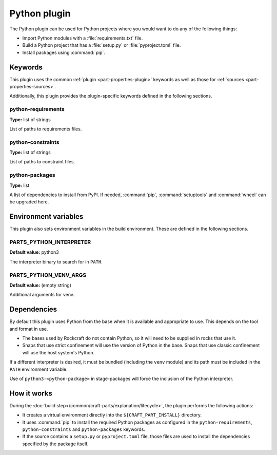 .. _craft_parts_python_plugin:

Python plugin
=============

The Python plugin can be used for Python projects where you would want to do
any of the following things:

- Import Python modules with a :file:`requirements.txt` file.
- Build a Python project that has a :file:`setup.py` or
  :file:`pyproject.toml` file.
- Install packages using :command:`pip`.

.. _craft_parts_python_plugin-keywords:

Keywords
--------

This plugin uses the common :ref:`plugin <part-properties-plugin>` keywords as
well as those for :ref:`sources <part-properties-sources>`.

Additionally, this plugin provides the plugin-specific keywords defined in the
following sections.

python-requirements
~~~~~~~~~~~~~~~~~~~
**Type:** list of strings

List of paths to requirements files.

python-constraints
~~~~~~~~~~~~~~~~~~
**Type:** list of strings

List of paths to constraint files.

python-packages
~~~~~~~~~~~~~~~
**Type:** list

A list of dependencies to install from PyPI. If needed, :command:`pip`,
:command:`setuptools` and :command:`wheel` can be upgraded here.

.. _craft_parts_python_plugin-environment_variables:

Environment variables
---------------------

This plugin also sets environment variables in the build environment. These are
defined in the following sections.

PARTS_PYTHON_INTERPRETER
~~~~~~~~~~~~~~~~~~~~~~~~
**Default value:** python3

The interpreter binary to search for in ``PATH``.

PARTS_PYTHON_VENV_ARGS
~~~~~~~~~~~~~~~~~~~~~~
**Default value:** (empty string)

Additional arguments for venv.

.. _python-details-begin:

Dependencies
------------

By default this plugin uses Python from the base when it is available and
appropriate to use. This depends on the tool and format in use.

* The bases used by Rockcraft do not contain Python, so it will need to be
  supplied in rocks that use it.
* Snaps that use strict confinement will use the version of Python in the
  base. Snaps that use classic confinement will use the host system's Python.

If a different interpreter is desired, it must be bundled (including the
``venv`` module) and its path must be included in the ``PATH`` environment
variable.

Use of ``python3-<python-package>`` in stage-packages will force the
inclusion of the Python interpreter.

.. _python-details-end:

How it works
------------

During the :doc:`build step</common/craft-parts/explanation/lifecycle>`,
the plugin performs the following actions:

* It creates a virtual environment directly into the ``${CRAFT_PART_INSTALL}``
  directory.
* It uses :command:`pip` to install the required Python packages as configured
  in the ``python-requirements``, ``python-constraints`` and
  ``python-packages`` keywords.
* If the source contains a ``setup.py`` or ``pyproject.toml`` file, those
  files are used to install the dependencies specified by the package itself.
